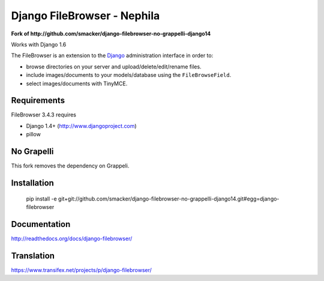 Django FileBrowser - Nephila
============================

**Fork of http://github.com/smacker/django-filebrowser-no-grappelli-django14**

Works with Django 1.6

The FileBrowser is an extension to the `Django <http://www.djangoproject.com>`_ administration interface in order to:

* browse directories on your server and upload/delete/edit/rename files.
* include images/documents to your models/database using the ``FileBrowseField``.
* select images/documents with TinyMCE.

Requirements
------------

FileBrowser 3.4.3 requires

* Django 1.4+ (http://www.djangoproject.com)
* pillow

No Grapelli
-----------

This fork removes the dependency on Grappeli.

Installation
------------

    pip install -e git+git://github.com/smacker/django-filebrowser-no-grappelli-django14.git#egg=django-filebrowser

Documentation
-------------

http://readthedocs.org/docs/django-filebrowser/

Translation
-----------

https://www.transifex.net/projects/p/django-filebrowser/
